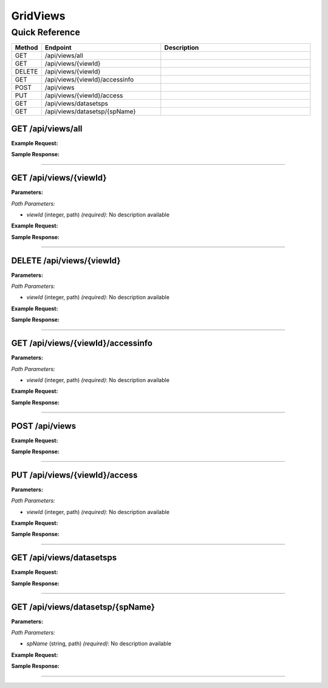 GridViews
=========

Quick Reference
---------------

.. list-table::
   :header-rows: 1
   :widths: 10 40 50

   * - Method
     - Endpoint
     - Description
   * - GET
     - /api/views/all
     - 
   * - GET
     - /api/views/{viewId}
     - 
   * - DELETE
     - /api/views/{viewId}
     - 
   * - GET
     - /api/views/{viewId}/accessinfo
     - 
   * - POST
     - /api/views
     - 
   * - PUT
     - /api/views/{viewId}/access
     - 
   * - GET
     - /api/views/datasetsps
     - 
   * - GET
     - /api/views/datasetsp/{spName}
     - 


.. _get-apiviewsall:

GET /api/views/all
~~~~~~~~~~~~~~~~~~

**Example Request:**

.. tabs::

   .. tab:: Python

      .. code-block:: python

         from ABConnect import ABConnectAPI
         
         # Initialize the API client
         api = ABConnectAPI()
         
         # Make the API call
         response = api.raw.get(
             "/api/views/all"
         
         )
         
         # Process the response
         print(response)

   .. tab:: CLI

      .. code-block:: bash

         ab api raw get /api/views/all

   .. tab:: curl

      .. code-block:: bash

         curl -X GET \
           -H 'Authorization: Bearer YOUR_API_TOKEN' \
           'https://api.abconnect.co/api/views/all'

**Sample Response:**

.. toggle::

   .. code-block:: json
      :linenos:

      {
        "status": "success",
        "data": {}
      }

----

.. _get-apiviewsviewid:

GET /api/views/{viewId}
~~~~~~~~~~~~~~~~~~~~~~~

**Parameters:**

*Path Parameters:*

- `viewId` (integer, path) *(required)*: No description available

**Example Request:**

.. tabs::

   .. tab:: Python

      .. code-block:: python

         from ABConnect import ABConnectAPI
         
         # Initialize the API client
         api = ABConnectAPI()
         
         # Make the API call
         response = api.raw.get(
             "/api/views/{viewId}"
         ,
             viewId=789e0123-e89b-12d3-a456-426614174002
         
         )
         
         # Process the response
         print(response)

   .. tab:: CLI

      .. code-block:: bash

         ab api raw get /api/views/{viewId} \
             viewId=789e0123-e89b-12d3-a456-426614174002

   .. tab:: curl

      .. code-block:: bash

         curl -X GET \
           -H 'Authorization: Bearer YOUR_API_TOKEN' \
           'https://api.abconnect.co/api/views/789e0123-e89b-12d3-a456-426614174002'

**Sample Response:**

.. toggle::

   .. code-block:: json
      :linenos:

      {
        "status": "success",
        "data": {}
      }

----

.. _delete-apiviewsviewid:

DELETE /api/views/{viewId}
~~~~~~~~~~~~~~~~~~~~~~~~~~

**Parameters:**

*Path Parameters:*

- `viewId` (integer, path) *(required)*: No description available

**Example Request:**

.. tabs::

   .. tab:: Python

      .. code-block:: python

         from ABConnect import ABConnectAPI
         
         # Initialize the API client
         api = ABConnectAPI()
         
         # Make the API call
         response = api.raw.delete(
             "/api/views/{viewId}"
         ,
             viewId=789e0123-e89b-12d3-a456-426614174002
         
         )
         
         # Process the response
         print(response)

   .. tab:: CLI

      .. code-block:: bash

         ab api raw delete /api/views/{viewId} \
             viewId=789e0123-e89b-12d3-a456-426614174002

   .. tab:: curl

      .. code-block:: bash

         curl -X DELETE \
           -H 'Authorization: Bearer YOUR_API_TOKEN' \
           'https://api.abconnect.co/api/views/789e0123-e89b-12d3-a456-426614174002'

**Sample Response:**

.. toggle::

   .. code-block:: json
      :linenos:

      {
        "status": "success",
        "message": "Resource deleted successfully"
      }

----

.. _get-apiviewsviewidaccessinfo:

GET /api/views/{viewId}/accessinfo
~~~~~~~~~~~~~~~~~~~~~~~~~~~~~~~~~~

**Parameters:**

*Path Parameters:*

- `viewId` (integer, path) *(required)*: No description available

**Example Request:**

.. tabs::

   .. tab:: Python

      .. code-block:: python

         from ABConnect import ABConnectAPI
         
         # Initialize the API client
         api = ABConnectAPI()
         
         # Make the API call
         response = api.raw.get(
             "/api/views/{viewId}/accessinfo"
         ,
             viewId=789e0123-e89b-12d3-a456-426614174002
         
         )
         
         # Process the response
         print(response)

   .. tab:: CLI

      .. code-block:: bash

         ab api raw get /api/views/{viewId}/accessinfo \
             viewId=789e0123-e89b-12d3-a456-426614174002

   .. tab:: curl

      .. code-block:: bash

         curl -X GET \
           -H 'Authorization: Bearer YOUR_API_TOKEN' \
           'https://api.abconnect.co/api/views/789e0123-e89b-12d3-a456-426614174002/accessinfo'

**Sample Response:**

.. toggle::

   .. code-block:: json
      :linenos:

      {
        "status": "success",
        "data": {}
      }

----

.. _post-apiviews:

POST /api/views
~~~~~~~~~~~~~~~

**Example Request:**

.. tabs::

   .. tab:: Python

      .. code-block:: python

         from ABConnect import ABConnectAPI
         
         # Initialize the API client
         api = ABConnectAPI()
         
         # Make the API call
         response = api.raw.post(
             "/api/views"
         ,
             data=
             {
                 "example": "data"
         }
         
         )
         
         # Process the response
         print(response)

   .. tab:: CLI

      .. code-block:: bash

         ab api raw post /api/views

   .. tab:: curl

      .. code-block:: bash

         curl -X POST \
           -H 'Authorization: Bearer YOUR_API_TOKEN' \
           -H 'Content-Type: application/json' \
           -d '{
               "example": "data"
           }' \
           'https://api.abconnect.co/api/views'

**Sample Response:**

.. toggle::

   .. code-block:: json
      :linenos:

      {
        "id": "789e0123-e89b-12d3-a456-426614174002",
        "status": "created",
        "message": "Resource created successfully"
      }

----

.. _put-apiviewsviewidaccess:

PUT /api/views/{viewId}/access
~~~~~~~~~~~~~~~~~~~~~~~~~~~~~~

**Parameters:**

*Path Parameters:*

- `viewId` (integer, path) *(required)*: No description available

**Example Request:**

.. tabs::

   .. tab:: Python

      .. code-block:: python

         from ABConnect import ABConnectAPI
         
         # Initialize the API client
         api = ABConnectAPI()
         
         # Make the API call
         response = api.raw.put(
             "/api/views/{viewId}/access"
         ,
             viewId=789e0123-e89b-12d3-a456-426614174002
         ,
             data=
             {
                 "example": "data"
         }
         
         )
         
         # Process the response
         print(response)

   .. tab:: CLI

      .. code-block:: bash

         ab api raw put /api/views/{viewId}/access \
             viewId=789e0123-e89b-12d3-a456-426614174002

   .. tab:: curl

      .. code-block:: bash

         curl -X PUT \
           -H 'Authorization: Bearer YOUR_API_TOKEN' \
           -H 'Content-Type: application/json' \
           -d '{
               "example": "data"
           }' \
           'https://api.abconnect.co/api/views/789e0123-e89b-12d3-a456-426614174002/access'

**Sample Response:**

.. toggle::

   .. code-block:: json
      :linenos:

      {
        "id": "123e4567-e89b-12d3-a456-426614174000",
        "status": "updated",
        "message": "Resource updated successfully"
      }

----

.. _get-apiviewsdatasetsps:

GET /api/views/datasetsps
~~~~~~~~~~~~~~~~~~~~~~~~~

**Example Request:**

.. tabs::

   .. tab:: Python

      .. code-block:: python

         from ABConnect import ABConnectAPI
         
         # Initialize the API client
         api = ABConnectAPI()
         
         # Make the API call
         response = api.raw.get(
             "/api/views/datasetsps"
         
         )
         
         # Process the response
         print(response)

   .. tab:: CLI

      .. code-block:: bash

         ab api raw get /api/views/datasetsps

   .. tab:: curl

      .. code-block:: bash

         curl -X GET \
           -H 'Authorization: Bearer YOUR_API_TOKEN' \
           'https://api.abconnect.co/api/views/datasetsps'

**Sample Response:**

.. toggle::

   .. code-block:: json
      :linenos:

      []

----

.. _get-apiviewsdatasetspspname:

GET /api/views/datasetsp/{spName}
~~~~~~~~~~~~~~~~~~~~~~~~~~~~~~~~~

**Parameters:**

*Path Parameters:*

- `spName` (string, path) *(required)*: No description available

**Example Request:**

.. tabs::

   .. tab:: Python

      .. code-block:: python

         from ABConnect import ABConnectAPI
         
         # Initialize the API client
         api = ABConnectAPI()
         
         # Make the API call
         response = api.raw.get(
             "/api/views/datasetsp/{spName}"
         ,
             spName="Example Name"
         
         )
         
         # Process the response
         print(response)

   .. tab:: CLI

      .. code-block:: bash

         ab api raw get /api/views/datasetsp/{spName} \
             spName=Example Name

   .. tab:: curl

      .. code-block:: bash

         curl -X GET \
           -H 'Authorization: Bearer YOUR_API_TOKEN' \
           'https://api.abconnect.co/api/views/datasetsp/Example Name'

**Sample Response:**

.. toggle::

   .. code-block:: json
      :linenos:

      {
        "status": "success",
        "data": {}
      }

----
